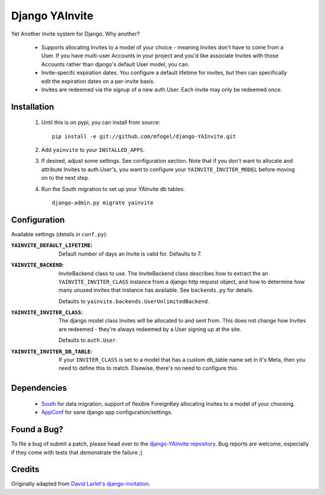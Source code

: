 ===============
Django YAInvite
===============

Yet Another Invite system for Django. Why another?

  * Supports allocating Invites to a model of your choice - meaning Invites
    don't have to come from a User. If you have multi-user Accounts in your
    project and you'd like associate Invites with those Accounts rather than
    django's default User model, you can.

  * Invite-specifc expiration dates. You configure a default lifetime for
    invites, but then can specifically edit the expiration dates on a
    per-invite basis.

  * Invites are redeemed via the signup of a new auth.User. Each invite
    may only be redeemed once.


Installation
============

 #. Until this is on pypi, you can install from source::

        pip install -e git://github.com/mfogel/django-YAInvite.git

 #. Add ``yainvite`` to your ``INSTALLED_APPS``.

 #. If desired, adjust some settings. See configuration section.
    Note that if you don't want to allocate and attribute Invites to
    auth.User's, you want to configure your ``YAINVITE_INVITER_MODEL``
    before moving on to the next step.

 #. Run the South migration to set up your YAInvite db tables::

        django-admin.py migrate yainvite


Configuration
=============

Available settings (details in ``conf.py``):

:``YAINVITE_DEFAULT_LIFETIME``:
    Default number of days an Invite is valid for. Defaults to 7.

:``YAINVITE_BACKEND``:
    InviteBackend class to use. The InviteBackend class describes
    how to extract the an ``YAINVITE_INVITER_CLASS`` instance from a
    django http request object, and how to determine how many unused
    invites that instance has available. See ``backends.py`` for details.

    Defaults to ``yainvite.backends.UserUnlimitedBackend``.

:``YAINVITE_INVITER_CLASS``:
    The django model class Invites will be allocated to and sent from. This
    does not change how Invites are redeemed - they're always redeemed by
    a User signing up at the site.

    Defaults to ``auth.User``.


:``YAINVITE_INVITER_DB_TABLE``:
    If your ``INVITER_CLASS`` is set to a model that has a custom
    db_table name set in it's Meta, then you need to define this to
    match. Elsewise, there's no need to configure this.


Dependencies
============

  * `South`__ for data migration, support of flexible ForeignKey allocating
    Invites to a model of your choosing.

  * `AppConf`__ for sane django app configuration/settings.


Found a Bug?
============

To file a bug of submit a patch, please head over to the
`django-YAInvite repository`__. Bug reports are welcome, especially if they
come with tests that demonstrate the failure ;)


Credits
=======

Originally adapted from `David Larlet's django-invitation`__.


__ http://south.aeracode.org/
__ https://github.com/jezdez/django-appconf
__ https://github.com/mfogel/django-YAInvite
__ http://code.larlet.fr/django-invitation/overview
